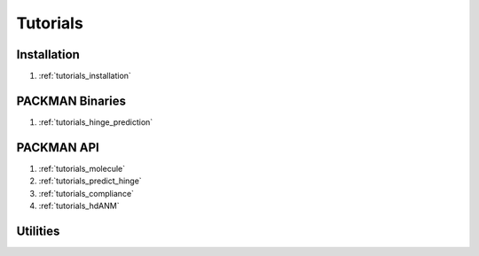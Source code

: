 .. _tutorials_main:


Tutorials
============================


Installation
------------
#. :ref:`tutorials_installation`

PACKMAN Binaries
----------------
#. :ref:`tutorials_hinge_prediction`


PACKMAN API
-----------
#. :ref:`tutorials_molecule`
#. :ref:`tutorials_predict_hinge`
#. :ref:`tutorials_compliance`
#. :ref:`tutorials_hdANM`


Utilities
---------